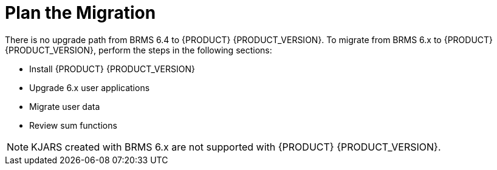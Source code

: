 [id='migration-plan-proc']
= Plan the Migration
 
There is no upgrade path from BRMS 6.4 to {PRODUCT} {PRODUCT_VERSION}. To migrate from BRMS 6.x to {PRODUCT} {PRODUCT_VERSION}, perform the steps in the following sections:

* Install {PRODUCT} {PRODUCT_VERSION}
* Upgrade 6.x user applications
* Migrate user data
* Review sum functions

[NOTE]
====
KJARS created with BRMS 6.x are not supported with {PRODUCT} {PRODUCT_VERSION}.
====

